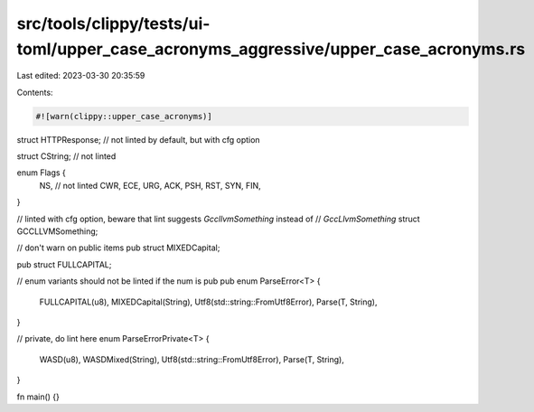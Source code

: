 src/tools/clippy/tests/ui-toml/upper_case_acronyms_aggressive/upper_case_acronyms.rs
====================================================================================

Last edited: 2023-03-30 20:35:59

Contents:

.. code-block:: rs

    #![warn(clippy::upper_case_acronyms)]

struct HTTPResponse; // not linted by default, but with cfg option

struct CString; // not linted

enum Flags {
    NS, // not linted
    CWR,
    ECE,
    URG,
    ACK,
    PSH,
    RST,
    SYN,
    FIN,
}

// linted with cfg option, beware that lint suggests `GccllvmSomething` instead of
// `GccLlvmSomething`
struct GCCLLVMSomething;

// don't warn on public items
pub struct MIXEDCapital;

pub struct FULLCAPITAL;

// enum variants should not be linted if the num is pub
pub enum ParseError<T> {
    FULLCAPITAL(u8),
    MIXEDCapital(String),
    Utf8(std::string::FromUtf8Error),
    Parse(T, String),
}

// private, do lint here
enum ParseErrorPrivate<T> {
    WASD(u8),
    WASDMixed(String),
    Utf8(std::string::FromUtf8Error),
    Parse(T, String),
}

fn main() {}



